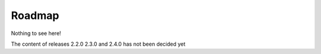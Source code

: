 Roadmap
=======

Nothing to see here!

The content of releases 2.2.0 2.3.0 and 2.4.0 has not been decided yet
